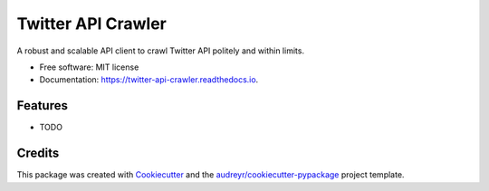 ===================
Twitter API Crawler
===================


.. image:: https://img.shields.io/pypi/v/twitter_api_crawler.svg
        :target: https://pypi.python.org/pypi/twitter_api_crawler

.. image:: https://img.shields.io/travis/Carabinr/twitter_api_crawler.svg
        :target: https://travis-ci.com/Carabinr/twitter_api_crawler

.. image:: https://readthedocs.org/projects/twitter-api-crawler/badge/?version=latest
        :target: https://twitter-api-crawler.readthedocs.io/en/latest/?version=latest
        :alt: Documentation Status




A robust and scalable API client to crawl Twitter API politely and within limits.


* Free software: MIT license
* Documentation: https://twitter-api-crawler.readthedocs.io.


Features
--------

* TODO

Credits
-------

This package was created with Cookiecutter_ and the `audreyr/cookiecutter-pypackage`_ project template.

.. _Cookiecutter: https://github.com/audreyr/cookiecutter
.. _`audreyr/cookiecutter-pypackage`: https://github.com/audreyr/cookiecutter-pypackage
